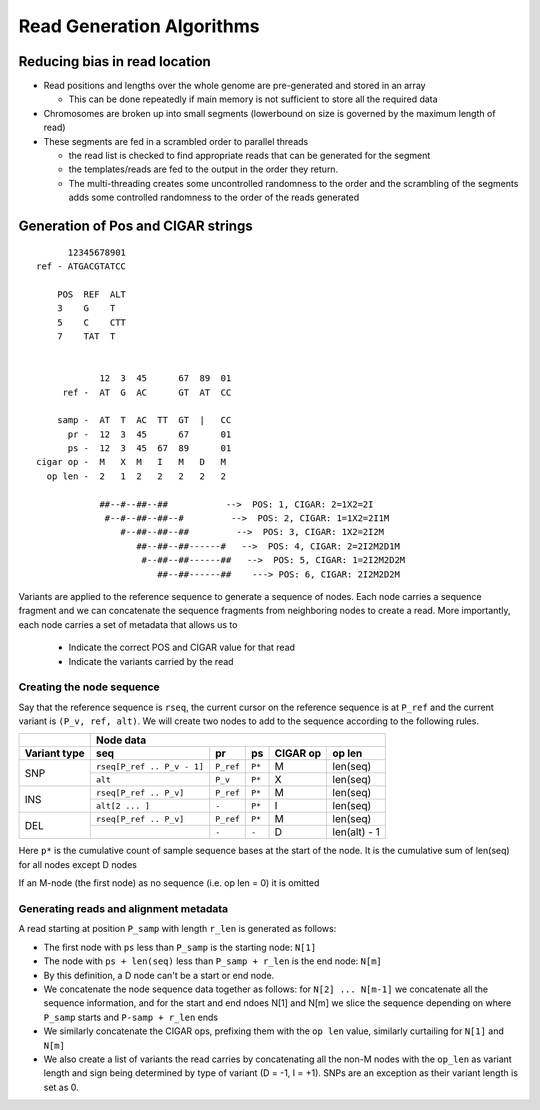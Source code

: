 Read Generation Algorithms
++++++++++++++++++++++++++


Reducing bias in read location
------------------------------

- Read positions and lengths over the whole genome are pre-generated and stored in an array

  - This can be done repeatedly if main memory is not sufficient to store all the required data
- Chromosomes are broken up into small segments (lowerbound on size is governed by the maximum length of read)
- These segments are fed in a scrambled order to parallel threads

  - the read list is checked to find appropriate reads that can be generated for the segment
  - the templates/reads are fed to the output in the order they return.
  - The multi-threading creates some uncontrolled randomness to the order and the scrambling of the segments
    adds some controlled randomness to the order of the reads generated


Generation of Pos and CIGAR strings
-----------------------------------

::

        12345678901
  ref - ATGACGTATCC

      POS  REF  ALT
      3    G    T
      5    C    CTT
      7    TAT  T


              12  3  45      67  89  01
       ref -  AT  G  AC      GT  AT  CC

      samp -  AT  T  AC  TT  GT  |   CC
        pr -  12  3  45      67      01
        ps -  12  3  45  67  89      01
  cigar op -  M   X  M   I   M   D   M
    op len -  2   1  2   2   2   2   2

              ##--#--##--##           -->  POS: 1, CIGAR: 2=1X2=2I
               #--#--##--##--#         -->  POS: 2, CIGAR: 1=1X2=2I1M
                  #--##--##--##         -->  POS: 3, CIGAR: 1X2=2I2M
                     ##--##--##------#   -->  POS: 4, CIGAR: 2=2I2M2D1M
                      #--##--##------##   -->  POS: 5, CIGAR: 1=2I2M2D2M
                         ##--##------##    ---> POS: 6, CIGAR: 2I2M2D2M


Variants are applied to the reference sequence to generate a sequence of nodes.
Each node carries a sequence fragment and we can concatenate the sequence fragments
from neighboring nodes to create a read. More importantly, each node carries a set
of metadata that allows us to

   - Indicate the correct POS and CIGAR value for that read
   - Indicate the variants carried by the read


Creating the node sequence
==========================
Say that the reference sequence is ``rseq``, the current cursor on the reference sequence is at
``P_ref`` and the current variant is ``(P_v, ref, alt)``. We will create two nodes to
add to the sequence according to the following rules.

+------------+----------------------------------------------------------------------------+
|            |                               Node data                                    |
+------------+---------------------------+-----------+---------+---------+----------------+
| Variant    |  seq                      |           |         |  CIGAR  |   op           |
| type       |                           |   pr      |   ps    |  op     |   len          |
+============+===========================+===========+=========+=========+================+
|            | ``rseq[P_ref .. P_v - 1]``| ``P_ref`` |  ``P*`` |   M     |  len(seq)      |
| SNP        +---------------------------+-----------+---------+---------+----------------+
|            | ``alt``                   | ``P_v``   |  ``P*`` |   X     |  len(seq)      |
+------------+---------------------------+-----------+---------+---------+----------------+
|            | ``rseq[P_ref .. P_v]``    | ``P_ref`` |  ``P*`` |   M     |  len(seq)      |
| INS        +---------------------------+-----------+---------+---------+----------------+
|            | ``alt[2 ... ]``           | ``-``     |  ``P*`` |   I     |  len(seq)      |
+------------+---------------------------+-----------+---------+---------+----------------+
|            | ``rseq[P_ref .. P_v]``    | ``P_ref`` |  ``P*`` |   M     |  len(seq)      |
| DEL        +---------------------------+-----------+---------+---------+----------------+
|            |                           | ``-``     |  ``-``  |   D     |  len(alt) - 1  |
+------------+---------------------------+-----------+---------+---------+----------------+

Here ``p*`` is the cumulative count of sample sequence bases at the start of the node. It
is the cumulative sum of len(seq) for all nodes except D nodes

If an M-node (the first node) as no sequence (i.e. op len = 0) it is omitted

Generating reads and alignment metadata
=======================================

A read starting at position ``P_samp`` with length ``r_len`` is generated as follows:

- The first node with ``ps`` less than ``P_samp`` is the starting node: ``N[1]``
- The node with ``ps + len(seq)`` less than ``P_samp + r_len`` is the end node: ``N[m]``
- By this definition, a D node can't be a start or end node.
- We concatenate the node sequence data together as follows: for ``N[2] ... N[m-1]`` we
  concatenate all the sequence information, and for the start and end ndoes N[1] and N[m]
  we slice the sequence depending on where ``P_samp`` starts and ``P-samp + r_len`` ends
- We similarly concatenate the CIGAR ops, prefixing them with the ``op len`` value,
  similarly curtailing for ``N[1]`` and ``N[m]``
- We also create a list of variants the read carries by concatenating all the non-M nodes
  with the ``op_len`` as variant length and sign being determined by type of variant (D = -1,
  I = +1). SNPs are an exception as their variant length is set as 0.


